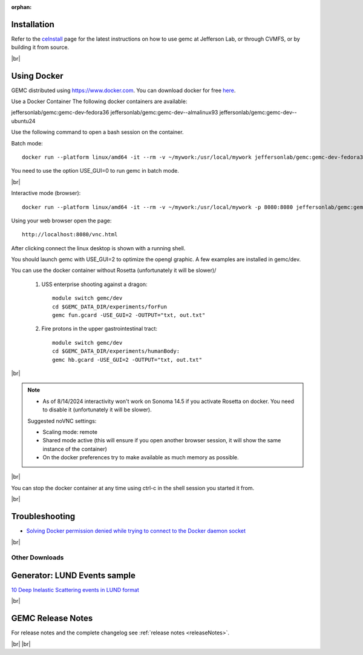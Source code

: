 
:orphan:

.. _docker:

.. |br| raw:: html

   <br>

Installation
------------

Refer to the `ceInstall <https://github.com/JeffersonLab/ceInstall>`_ page for the latest instructions on how to use gemc at Jefferson Lab,
or through CVMFS, or by building it from source.



|br|



Using Docker
------------

GEMC distributed using `<https://www.docker.com>`_. You can download docker for free `here <https://www.docker.com/community-edition>`_.

Use a Docker Container
The following docker containers are available:

jeffersonlab/gemc:gemc-dev-fedora36
jeffersonlab/gemc:gemc-dev--almalinux93
jeffersonlab/gemc:gemc-dev--ubuntu24

Use the following command to open a bash session on the container.

Batch mode::

 docker run --platform linux/amd64 -it --rm -v ~/mywork:/usr/local/mywork jeffersonlab/gemc:gemc-dev-fedora36 bash

You need to use the option USE_GUI=0 to run gemc in batch mode.

|br|


Interactive mode (browser)::

 docker run --platform linux/amd64 -it --rm -v ~/mywork:/usr/local/mywork -p 8080:8080 jeffersonlab/gemc:gemc-dev-fedora36

Using your web browser open the page::

 http://localhost:8080/vnc.html

After clicking connect the linux desktop is shown with a running shell.

You should launch gemc with USE_GUI=2 to optimize the opengl graphic. A few examples are installed in gemc/dev.

You can use the docker container without Rosetta (unfortunately it will be slower)/

 1. USS enterprise shooting against a dragon::

     module switch gemc/dev
     cd $GEMC_DATA_DIR/experiments/forFun
     gemc fun.gcard -USE_GUI=2 -OUTPUT="txt, out.txt"

 2. Fire protons in the upper gastrointestinal tract::

     module switch gemc/dev
     cd $GEMC_DATA_DIR/experiments/humanBody:
     gemc hb.gcard -USE_GUI=2 -OUTPUT="txt, out.txt"

|br|

.. note::

 - As of 8/14/2024 interactivity won't work on Sonoma 14.5 if you activate Rosetta on docker. You need to disable it (unfortunately it will be slower).

 Suggested noVNC settings:

 - Scaling mode: remote
 - Shared mode active (this will ensure if you open another browser session, it will show the same instance of the container)
 - On the docker preferences try to make available as much memory as possible.

|br|

You can stop the docker container at any time using ctrl-c in the shell session you started it from.



|br|

Troubleshooting
---------------

- `Solving Docker permission denied while trying to connect to the Docker daemon socket <https://techoverflow.net/2017/03/01/solving-docker-permission-denied-while-trying-to-connect-to-the-docker-daemon-socket/>`_

|br|



Other Downloads
===============

Generator: LUND Events sample
-----------------------------
`10 Deep Inelastic Scattering events in LUND format <http://jlab.org/12gev_phys/packages/gcards/dis.dat>`_

|br|




GEMC Release Notes
------------------
For release notes and the complete changelog see :ref:`release notes <releaseNotes>`.

|br| |br|






